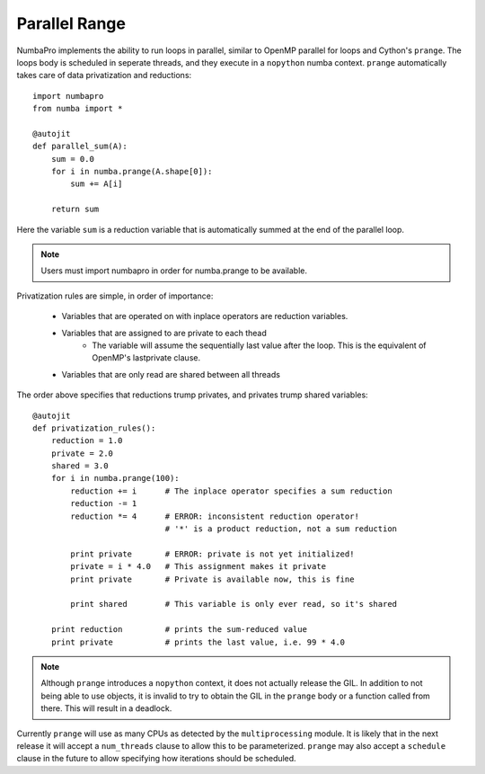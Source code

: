 Parallel Range
==============

NumbaPro implements the ability to run loops in parallel, similar to OpenMP parallel
for loops and Cython's ``prange``. The loops body is scheduled in seperate threads,
and they execute in a ``nopython`` numba context. ``prange`` automatically takes care of data privatization
and reductions::

    import numbapro
    from numba import *

    @autojit
    def parallel_sum(A):
        sum = 0.0
        for i in numba.prange(A.shape[0]):
            sum += A[i]

        return sum

Here the variable ``sum`` is a reduction variable that is automatically summed at the end
of the parallel loop.

.. NOTE:: Users must import numbapro in order for numba.prange to be available.

Privatization rules are simple, in order of importance:

    * Variables that are operated on with inplace operators are reduction variables.
    * Variables that are assigned to are private to each thead
        * The variable will assume the sequentially last value after the loop.
          This is the equivalent of OpenMP's lastprivate clause.
    * Variables that are only read are shared between all threads

The order above specifies that reductions trump privates, and privates trump shared
variables::

    @autojit
    def privatization_rules():
        reduction = 1.0
        private = 2.0
        shared = 3.0
        for i in numba.prange(100):
            reduction += i      # The inplace operator specifies a sum reduction
            reduction -= 1
            reduction *= 4      # ERROR: inconsistent reduction operator!
                                # '*' is a product reduction, not a sum reduction

            print private       # ERROR: private is not yet initialized!
            private = i * 4.0   # This assignment makes it private
            print private       # Private is available now, this is fine

            print shared        # This variable is only ever read, so it's shared

        print reduction         # prints the sum-reduced value
        print private           # prints the last value, i.e. 99 * 4.0

.. NOTE:: Although ``prange`` introduces a ``nopython`` context, it does not actually
          release the GIL. In addition to not being able to use objects, it is invalid
          to try to obtain the GIL in the ``prange`` body or a function called from there.
          This will result in a deadlock.

Currently ``prange`` will use as many CPUs as detected by the ``multiprocessing`` module.
It is likely that in the next release it will accept a ``num_threads`` clause to allow
this to be parameterized. ``prange`` may also accept a ``schedule`` clause in the future
to allow specifying how iterations should be scheduled.
